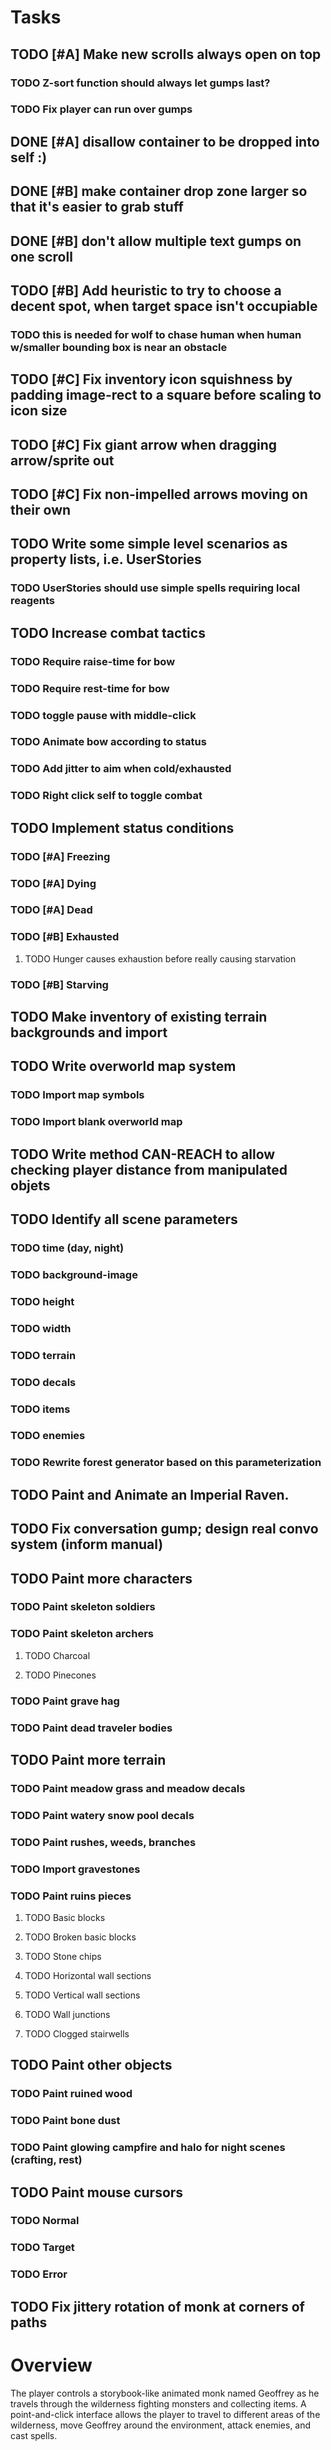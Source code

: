 * Tasks

** TODO [#A] Make new scrolls always open on top
*** TODO Z-sort function should always let gumps last?
*** TODO Fix player can run over gumps
** DONE [#A] disallow container to be dropped into self :)
   CLOSED: [2014-01-08 Wed 00:42]
** DONE [#B] make container drop zone larger so that it's easier to grab stuff 
   CLOSED: [2014-01-08 Wed 00:00]
** DONE [#B] don't allow multiple text gumps on one scroll
   CLOSED: [2014-01-07 Tue 23:32]
** TODO [#B] Add heuristic to try to choose a decent spot, when target space isn't occupiable
*** TODO this is needed for wolf to chase human when human w/smaller bounding box is near an obstacle
** TODO [#C] Fix inventory icon squishness by padding image-rect to a square before scaling to icon size
** TODO [#C] Fix giant arrow when dragging arrow/sprite out
** TODO [#C] Fix non-impelled arrows moving on their own 

** TODO Write some simple level scenarios as property lists, i.e. UserStories
*** TODO UserStories should use simple spells requiring local reagents 

** TODO Increase combat tactics
*** TODO Require raise-time for bow
*** TODO Require rest-time for bow
*** TODO toggle pause with middle-click
*** TODO Animate bow according to status
*** TODO Add jitter to aim when cold/exhausted
*** TODO Right click self to toggle combat

** TODO Implement status conditions
*** TODO [#A] Freezing 
*** TODO [#A] Dying
*** TODO [#A] Dead
*** TODO [#B] Exhausted
**** TODO Hunger causes exhaustion before really causing starvation
*** TODO [#B] Starving

** TODO Make inventory of existing terrain backgrounds and import 

** TODO Write overworld map system
*** TODO Import map symbols
*** TODO Import blank overworld map

** TODO Write method CAN-REACH to allow checking player distance from manipulated objets

** TODO Identify all scene parameters 
*** TODO time (day, night)
*** TODO background-image
*** TODO height
*** TODO width
*** TODO terrain
*** TODO decals
*** TODO items
*** TODO enemies
*** TODO Rewrite forest generator based on this parameterization

** TODO Paint and Animate an Imperial Raven.
** TODO Fix conversation gump; design real convo system (inform manual)

** TODO Paint more characters
*** TODO Paint skeleton soldiers
*** TODO Paint skeleton archers
**** TODO Charcoal
**** TODO Pinecones
*** TODO Paint grave hag
*** TODO Paint dead traveler bodies

** TODO Paint more terrain
*** TODO Paint meadow grass and meadow decals
*** TODO Paint watery snow pool decals
*** TODO Paint rushes, weeds, branches
*** TODO Import gravestones

*** TODO Paint ruins pieces
**** TODO Basic blocks
**** TODO Broken basic blocks
**** TODO Stone chips
**** TODO Horizontal wall sections
**** TODO Vertical wall sections
**** TODO Wall junctions
**** TODO Clogged stairwells

** TODO Paint other objects
*** TODO Paint ruined wood
*** TODO Paint bone dust
*** TODO Paint glowing campfire and halo for night scenes (crafting, rest)

** TODO Paint mouse cursors
*** TODO Normal 
*** TODO Target
*** TODO Error

** TODO Fix jittery rotation of monk at corners of paths

* Overview

The player controls a storybook-like animated monk named Geoffrey as
he travels through the wilderness fighting monsters and collecting
items. A point-and-click interface allows the player to travel to
different areas of the wilderness, move Geoffrey around the
environment, attack enemies, and cast spells.

Combat will consist of ranged attacks by the player, using a bow and
several different kinds of arrows. 

** Manage health, hunger, cold, and scarce food/resources 
** Magic spells
*** All spells require Mind points
*** Some spells require "reagents" i.e. a supply
** Story is exposed through the notebook, written letters/scrolls
*** I found two wraiths, but vanquished them. 
*** I collected skulls for making bone dust.

* Player attributes

** Equipped item
*** Supplies the verb for double clicking objects in the world ?
*** Usually the bow is equipped, so the verb is "attack"
*** When a spell is selected, the spell is cast on the clicked target, etc

** Inventory. 16 stacking item slots

** Statistics. Higher is better.
*** Body (0-100) (death at 0)
*** Mind (0-100) (used for casting spells. cannot cast anything when less than 15%)
**** Slowly recharges

** Conditions. Lower is better.
*** Hunger (0-100) 
**** You must eat periodically. When hunger > 80 your health drains
*** Cold (0-100)
**** When cold reaches 65% your health will drain small amounts (2-5 hp)
**** When cold reaches 80% your health will drain faster 
**** Reduce cold with camp or dry with Warmth
*** Fatigue (0-100)
**** You must eventually sleep. Cannot cast spells when Fatigue > 90

* Modeline status display

** " Equip [ITEMNAME]       Body 100   Mind 100        Hunger 0   Cold 20   Fatigue 30 "
** Can also show single-line message briefly
** Allow light-up color alarm when stat is low or condition is high or new message
*** Queue messages when there are multiples
  
* Gameplay screens

The game's world is shown from an overhead 2-D perspective. The world
view is full-frame, except for a thin black bar across the bottom
called the "modeline". This line is used for status display and
triggering the menu. It is mostly unobtrusive, displaying the meter
bars for Body (Red) and Mind (Blue), and an icon for the currently
equipped item/weapon. Status icons and some other messages will also
be displayed here. The various meters and items can briefly blink when
something requires the player's attention, such as wounding , hunger,
or fatigue.

** Overworld map grid with terrain sectors
*** Each quest is composed of your movements on the symbols of a randomly generated grid map
**** Some mountain (impassable) squares
*** Can only travel 1 square at a time.
**** Expends 10 hunger
**** Expends 20 fatigue
*** Player should have a choice of sectors to move to
**** If he/she wants more herbs, move to glen etc
*** When you move into a sector you get a randomly generated (and/or procedural) level in the sector's style
*** Four entry/exit points to a sector: north, south, east, and west
**** Depends on direction of previous map square occupied
*** Choose when to leave with "Leave Area" unless held by conditions (presence of enemies)

** Exploration/combat as monk in a sector
*** Look around
**** Left click to see name of object
*** Move around
**** Right click open space to move there
*** Double click (or control-click) Geoffrey to open action menu (inventory, spells, etc)
**** Can also click modeline
*** Collect items 
**** Mouse-drag onto character or into inventory gump
*** Fight enemies
**** Double-click (or control-click) enemy to fire arrow
*** Cast spells
**** Click background of inventory gump to flip page to Spells/Stats
*** Modal gumps for close-ups of scrolls, books, maps
**** Gumps halt action, but updates still happen (RUNs do not)
**** Right click to close gump

** Menu with traditional RPG checkpoint save/load system.
*** Should only be able to save at campfire when no enemies present.

* Actions

** Fire bow (1 fatigue, 1 arrow)
*** choose target while action paused
*** can also double-click enemy 
** Open inventory
*** Shows the inventory gump
*** Can eat food, use other items
** Cast spell
*** Shows spell list
** Make camp (1 fatigue) (3 firewood)
*** puts out the small tent and firepit
*** camp provides good healing and mana restoration.
*** can only craft items at camp

* Geoffrey's initial Spells

** Spark (2 mana)
*** Light torches, campfires, and dry out even soaked wood
** Hearth stone (2 mana) (1 stone chips)
*** Heat up stone chips held in the hand
*** Reduces cold by 5pts
*** Does not consume the chips
** Light (2 mana)
*** Casts light with medium radius
*** Lasts for 4 minutes 
*** Very slight flicker of circle
*** Required in dark areas
*** Certain enemies can negate magic spell effects, dousing your light
** Cure meat (5 mana)  
*** Create healing-jerky from animal carcasses
** Cure light wounds (25 mana) (2 ginseng) 
*** Heals between 10-15 mana
** Hold creature (8 mana) (2 thornweed)
*** 80% chance of briefly paralyzing target so they cannot move or attack
** Craft arrows (1 mana) (3 fatigue) (stone chips, wood) 
*** Create bundle of 20 arrows
** Boil grasses (2 fatigue) (3 grasses)
*** Make small amounts of thin gruel. requires wild grasses and water)

* Spell scrolls found in ruins or on dead travelers

** Vault on roadway, raven delivers story note or magic spell
** Craft silver arrows (1 mana) (8 fatigue) (stone chips, silverwood)
*** Create 10 3x-powerful arrows
** Craft crystal arrow (20 mana) (snow)
** Phantom Scythe (10 mana)
*** Creates white or wheat bread
** Protection (15 mana) (1 ginseng, 1 thornweed)
*** Temporary 35% reduction in combat damage received
** Cause Fear (15 mana) (1 nightshade)
*** 80% chance of enemy fleeing
** Dispel magic (20 mana) (1 ginseng)
*** 60% chance of removing ordinary spell effects. 
** Cure heavy wounds (50 mana) (2 ginseng)
*** Heals between 40-60 HP
** Explosion (20 mana) (1 nightshade, 2 stone chips)
*** 90% chance of scorching several enemies in target area

* Items

** Arrows
*** Wood: 5 damage
**** TODO "Use" method fires arrow at current target
**** TODO "Collide" method applies damage to target, if it hits
*** Silver: 15 damage
*** Crystal: 50 damage
** White bread
*** Hunger -10
*** HP +5
** Wheat bread
*** Hunger -15
*** HP +8
** Dried Jerky
*** Hunger -30
*** HP +14
** Elixir
*** Mana +40
** Silver Elixir
*** Mana +100
** Stones, stone chips
** Charcoal (from other campsites too)
** Branches, wood planks, ruined wood
** Temple Incense
** Nightshade
** Ginseng
** Silverwood 

* Enemies

** Dead travelers (raid for items)
** Wolf
*** 20 HP
** Watcher-in-the-weeds
** Wraith
*** 10 or 15 HP
** Skeleton soldier
*** 15 or 20 HP
** Skeleton archer
*** 20-30 HP
** Grave hag
*** 10 HP

* Locations
** Nothbess
*** Campsite, Lucius
** Meadow
*** Grass, bushes, weeds
*** Trees
*** Flowers
*** Some herbs
** Field
*** Grass, weeds
*** Wolves
*** Flowers
** Ancient roadway
*** Grass, ochre-toned rock road
*** Stone chips
*** Watcher in the weeds
*** Xalcium bead
** Forgotten cemetery
*** Snow with gravestones
*** Old metal fences
*** Grave hags
*** Silverwood
*** Stone chips
*** Bone dust
** Glen
*** Dirt, grass, bushes, weeds
*** Herbs
*** Firewood
*** Silverwood
*** Flowers
*** Wood chips
** Forest
*** Evergreen trees
*** Wraiths
*** Firewood
*** Herbs
*** Wood chips
*** Pinecones
*** Dead travellers
** Frozen Meadow
*** Snow, dead grass, dead bushes
*** Precipitation/wetness
*** Wolves
*** Silverwood
*** Wraiths
** Snowy glen
*** Snowy evergreens (turning brown)
*** Firewood 
*** Wood chips
*** Pinecones
*** Wolves
*** Skeleton soldiers
** Ruins 
*** Snow, dirt, dead grass
*** Waterlogged areas
*** Item boxes with scrolls w/ dried herbs/flowers
*** Stone chips
*** Story scroll pieces
*** Skeleton soldiers
*** Wraiths
** ----------NIGHTFALL------------
** Frozen crossing
*** Skeleton archers
*** Icy crossing with broken ice/water areas
** Dead forest hills
*** Dead trees
*** Firewood
*** Skeleton soldiers
*** Skeleton archers
** Mountain pass
*** Wolves
** Road to Valisade


<dto> my concept for this is that on some playthroughs you might find magic
      potions and spells in the item boxes and on dead travelers, and that'd
      be a somewhat more magical playthrough, whereas on other playthroughs
      you'd randomly get silver and crystal arrows.  [11:29]
<dto> and similarly, you'd find different story fragments, so that by the time
      you've had enough and got through to the ending, you've seen a pretty
      good share of the content.   [11:30]
<dto> this also means that the early and mid game can vary more than the
      endgame areas, since they'll be played less often

SHOULD be able to solve endgame both ways, most magic supplements combat

ALSO have a stealth spell, a way to avoid confrontation

FORGET-ME-NOTS and Temporal Seance

** DONE Fix crash when trying to move remains
   CLOSED: [2014-01-04 Sat 03:02]
** DONE Fix misaligned text bubbles when identifying objects in gumps and window is not at 0,0
   CLOSED: [2014-01-04 Sat 03:02]
** DONE Allow to activate objects in gumps
   CLOSED: [2014-01-04 Sat 03:00]


** DONE Write several scroll items to find
   CLOSED: [2014-01-03 Fri 01:29]
** DONE fix pathfinding timeout for unreachable areas (expand first bounding box)
   CLOSED: [2014-01-02 Thu 19:04]
** DONE refresh inventory after drop on container
   CLOSED: [2014-01-02 Thu 19:30]
** DONE Don't allow multiple browsers on one object
   CLOSED: [2014-01-02 Thu 19:30]
** DONE Don't allow to drop gumps into containers
   CLOSED: [2014-01-02 Thu 19:31]
** DONE Add arrow to indicate drag-hover candidate and success/failure
   CLOSED: [2014-01-02 Thu 20:16]
** DONE Make sure bread can't accept objects 
   CLOSED: [2014-01-02 Thu 20:16]
*** DONE wrap "can-accept" with somehting that has a better name?
    CLOSED: [2014-01-02 Thu 20:16]
** DONE Lengthen double click time
   CLOSED: [2014-01-02 Thu 20:16]

** DONE Create generic inventory/spellbook gump
   CLOSED: [2014-01-01 Wed 20:43]
*** DONE Display container's name in the corner
    CLOSED: [2014-01-01 Wed 20:43]
*** DONE Drag into/out of containers
    CLOSED: [2014-01-01 Wed 20:43]
*** DONE Re-use existing gump background 
    CLOSED: [2013-12-31 Tue 19:11]
** DONE Implement simple modeline
   CLOSED: [2013-12-30 Mon 19:35]
** DONE Gumps should rise to z-top when opening
   CLOSED: [2013-12-30 Mon 16:37]
** DONE Implement more game logic/rules/lore as CLOS
   CLOSED: [2013-12-30 Mon 16:59]

* Archived Entries

** DONE Watch original sanctuary playthrough vid
   CLOSED: [2014-01-05 Sun 10:25]
   :PROPERTIES:
   :ARCHIVE_TIME: 2014-01-05 Sun 10:53
   :ARCHIVE_FILE: ~/cypress/valisade.org
   :ARCHIVE_OLPATH: Tasks
   :ARCHIVE_CATEGORY: valisade
   :ARCHIVE_TODO: DONE
   :END:

** DONE Inventory art book to see some things already painted for episode 1
   CLOSED: [2014-01-05 Sun 10:25]
   :PROPERTIES:
   :ARCHIVE_TIME: 2014-01-05 Sun 10:53
   :ARCHIVE_FILE: ~/cypress/valisade.org
   :ARCHIVE_OLPATH: Tasks
   :ARCHIVE_CATEGORY: valisade
   :ARCHIVE_TODO: DONE
   :END:

** DONE Indicate non-pathfindable spot with "error X honk"
   CLOSED: [2014-01-04 Sat 19:31]
   :PROPERTIES:
   :ARCHIVE_TIME: 2014-01-05 Sun 10:53
   :ARCHIVE_FILE: ~/cypress/valisade.org
   :ARCHIVE_OLPATH: Tasks
   :ARCHIVE_CATEGORY: valisade
   :ARCHIVE_TODO: DONE
   :END:

** DONE Fix crash when double click arrow in inventory
   CLOSED: [2014-01-04 Sat 19:45]
   :PROPERTIES:
   :ARCHIVE_TIME: 2014-01-05 Sun 10:53
   :ARCHIVE_FILE: ~/cypress/valisade.org
   :ARCHIVE_OLPATH: Tasks
   :ARCHIVE_CATEGORY: valisade
   :ARCHIVE_TODO: DONE
   :END:

** DONE Paint wolves
   CLOSED: [2014-01-05 Sun 10:26]
   :PROPERTIES:
   :ARCHIVE_TIME: 2014-01-05 Sun 10:53
   :ARCHIVE_FILE: ~/cypress/valisade.org
   :ARCHIVE_OLPATH: Tasks
   :ARCHIVE_CATEGORY: valisade
   :ARCHIVE_TODO: DONE
   :END:

** DONE Paint arrows
   CLOSED: [2014-01-05 Sun 10:26]
   :PROPERTIES:
   :ARCHIVE_TIME: 2014-01-05 Sun 10:53
   :ARCHIVE_FILE: ~/cypress/valisade.org
   :ARCHIVE_OLPATH: Tasks
   :ARCHIVE_CATEGORY: valisade
   :ARCHIVE_TODO: DONE
   :END:
*** DONE Wood
    CLOSED: [2014-01-05 Sun 10:26]
*** DONE Silver
    CLOSED: [2014-01-05 Sun 10:26]
*** DONE Crystal
    CLOSED: [2014-01-05 Sun 10:26]

** DONE firewood
   CLOSED: [2014-01-05 Sun 10:26]
   :PROPERTIES:
   :ARCHIVE_TIME: 2014-01-05 Sun 10:53
   :ARCHIVE_FILE: ~/cypress/valisade.org
   :ARCHIVE_OLPATH: Tasks/Paint items
   :ARCHIVE_CATEGORY: valisade
   :ARCHIVE_TODO: DONE
   :END:

** DONE silverwood
   CLOSED: [2014-01-05 Sun 10:26]
   :PROPERTIES:
   :ARCHIVE_TIME: 2014-01-05 Sun 10:53
   :ARCHIVE_FILE: ~/cypress/valisade.org
   :ARCHIVE_OLPATH: Tasks/Paint items
   :ARCHIVE_CATEGORY: valisade
   :ARCHIVE_TODO: DONE
   :END:

** DONE stone chips
   CLOSED: [2014-01-05 Sun 10:26]
   :PROPERTIES:
   :ARCHIVE_TIME: 2014-01-05 Sun 10:53
   :ARCHIVE_FILE: ~/cypress/valisade.org
   :ARCHIVE_OLPATH: Tasks/Paint items
   :ARCHIVE_CATEGORY: valisade
   :ARCHIVE_TODO: DONE
   :END:

** DONE Hold Creature symbol
   CLOSED: [2014-01-05 Sun 10:26]
   :PROPERTIES:
   :ARCHIVE_TIME: 2014-01-05 Sun 10:53
   :ARCHIVE_FILE: ~/cypress/valisade.org
   :ARCHIVE_OLPATH: Tasks/Paint items
   :ARCHIVE_CATEGORY: valisade
   :ARCHIVE_TODO: DONE
   :END:

** DONE Elixir
   CLOSED: [2014-01-05 Sun 10:26]
   :PROPERTIES:
   :ARCHIVE_TIME: 2014-01-05 Sun 10:54
   :ARCHIVE_FILE: ~/cypress/valisade.org
   :ARCHIVE_OLPATH: Tasks/Paint skeleton archers
   :ARCHIVE_CATEGORY: valisade
   :ARCHIVE_TODO: DONE
   :END:

** DONE Silver Elixir
   CLOSED: [2014-01-05 Sun 10:27]
   :PROPERTIES:
   :ARCHIVE_TIME: 2014-01-05 Sun 10:54
   :ARCHIVE_FILE: ~/cypress/valisade.org
   :ARCHIVE_OLPATH: Tasks/Paint skeleton archers
   :ARCHIVE_CATEGORY: valisade
   :ARCHIVE_TODO: DONE
   :END:

** DONE Nightshade
   CLOSED: [2014-01-05 Sun 10:27]
   :PROPERTIES:
   :ARCHIVE_TIME: 2014-01-05 Sun 10:54
   :ARCHIVE_FILE: ~/cypress/valisade.org
   :ARCHIVE_OLPATH: Tasks/Paint skeleton archers
   :ARCHIVE_CATEGORY: valisade
   :ARCHIVE_TODO: DONE
   :END:

** DONE Ginseng
   CLOSED: [2014-01-05 Sun 10:27]
   :PROPERTIES:
   :ARCHIVE_TIME: 2014-01-05 Sun 10:54
   :ARCHIVE_FILE: ~/cypress/valisade.org
   :ARCHIVE_OLPATH: Tasks/Paint skeleton archers
   :ARCHIVE_CATEGORY: valisade
   :ARCHIVE_TODO: DONE
   :END:

** DONE Thornweed
   CLOSED: [2014-01-05 Sun 10:27]
   :PROPERTIES:
   :ARCHIVE_TIME: 2014-01-05 Sun 10:54
   :ARCHIVE_FILE: ~/cypress/valisade.org
   :ARCHIVE_OLPATH: Tasks/Paint skeleton archers
   :ARCHIVE_CATEGORY: valisade
   :ARCHIVE_TODO: DONE
   :END:

** DONE Paint more trees
   CLOSED: [2014-01-05 Sun 10:27]
   :PROPERTIES:
   :ARCHIVE_TIME: 2014-01-05 Sun 10:54
   :ARCHIVE_FILE: ~/cypress/valisade.org
   :ARCHIVE_OLPATH: Tasks
   :ARCHIVE_CATEGORY: valisade
   :ARCHIVE_TODO: DONE
   :END:
*** DONE Evergreens
    CLOSED: [2014-01-05 Sun 10:27]
*** TODO Dying evergreens
*** TODO Dead trees

** DONE Paint silver item boxes
   CLOSED: [2014-01-05 Sun 10:27]
   :PROPERTIES:
   :ARCHIVE_TIME: 2014-01-05 Sun 10:54
   :ARCHIVE_FILE: ~/cypress/valisade.org
   :ARCHIVE_OLPATH: Tasks
   :ARCHIVE_CATEGORY: valisade
   :ARCHIVE_TODO: DONE
   :END:

** DONE Fix camera scrolling jitter
   CLOSED: [2014-01-05 Sun 10:28]
   :PROPERTIES:
   :ARCHIVE_TIME: 2014-01-05 Sun 10:54
   :ARCHIVE_FILE: ~/cypress/valisade.org
   :ARCHIVE_OLPATH: Tasks
   :ARCHIVE_CATEGORY: valisade
   :ARCHIVE_TODO: DONE
   :END:

** DONE Fix wraith texture bounding box squishness
   CLOSED: [2014-01-05 Sun 10:28]
   :PROPERTIES:
   :ARCHIVE_TIME: 2014-01-05 Sun 10:54
   :ARCHIVE_FILE: ~/cypress/valisade.org
   :ARCHIVE_OLPATH: Tasks
   :ARCHIVE_CATEGORY: valisade
   :ARCHIVE_TODO: DONE
   :END:

** DONE fix arrows not rendering
   CLOSED: [2014-01-05 Sun 18:27]
   :PROPERTIES:
   :ARCHIVE_TIME: 2014-01-05 Sun 18:33
   :ARCHIVE_FILE: ~/cypress/valisade.org
   :ARCHIVE_OLPATH: Tasks
   :ARCHIVE_CATEGORY: valisade
   :ARCHIVE_TODO: DONE
   :END:

** DONE fix some image squishness
   CLOSED: [2014-01-05 Sun 18:33]
   :PROPERTIES:
   :ARCHIVE_TIME: 2014-01-05 Sun 18:33
   :ARCHIVE_FILE: ~/cypress/valisade.org
   :ARCHIVE_OLPATH: Tasks
   :ARCHIVE_CATEGORY: valisade
   :ARCHIVE_TODO: DONE
   :END:

** DONE fix checkbox not appearing after reset
   CLOSED: [2014-01-06 Mon 04:20]
   :PROPERTIES:
   :ARCHIVE_TIME: 2014-01-06 Mon 04:21
   :ARCHIVE_FILE: ~/cypress/valisade.org
   :ARCHIVE_OLPATH: Tasks
   :ARCHIVE_CATEGORY: valisade
   :ARCHIVE_TODO: DONE
   :END:

** DONE bring back modeline
   CLOSED: [2014-01-06 Mon 04:20]
   :PROPERTIES:
   :ARCHIVE_TIME: 2014-01-06 Mon 04:21
   :ARCHIVE_FILE: ~/cypress/valisade.org
   :ARCHIVE_OLPATH: Tasks
   :ARCHIVE_CATEGORY: valisade
   :ARCHIVE_TODO: DONE
   :END:

** TODO Implement magic spells
   :PROPERTIES:
   :ARCHIVE_TIME: 2014-01-06 Mon 17:38
   :ARCHIVE_FILE: ~/cypress/valisade.org
   :ARCHIVE_OLPATH: Tasks
   :ARCHIVE_CATEGORY: valisade
   :ARCHIVE_TODO: TODO
   :END:
*** DONE Import spell/action icons
    CLOSED: [2014-01-06 Mon 13:59]
*** DONE Write function that checks that given required reagents/quantities/conditions are present
    CLOSED: [2014-01-06 Mon 13:58]

*** TODO Implement player status conditions via reagent

*** TODO Implement camp/ "magic tent" and other basic spells

** DONE Show quantity in container
   CLOSED: [2014-01-06 Mon 17:38]
   :PROPERTIES:
   :ARCHIVE_TIME: 2014-01-06 Mon 17:38
   :ARCHIVE_FILE: ~/cypress/valisade.org
   :ARCHIVE_OLPATH: Tasks/RESUME after issuing order
   :ARCHIVE_CATEGORY: valisade
   :ARCHIVE_TODO: DONE
   :END:

** DONE Merge items when adding to inventory
   CLOSED: [2014-01-06 Mon 17:38]
   :PROPERTIES:
   :ARCHIVE_TIME: 2014-01-06 Mon 17:38
   :ARCHIVE_FILE: ~/cypress/valisade.org
   :ARCHIVE_OLPATH: Tasks/RESUME after issuing order
   :ARCHIVE_CATEGORY: valisade
   :ARCHIVE_TODO: DONE
   :END:

** DONE indicate PAUSED status in lower-right corner
   CLOSED: [2014-01-06 Mon 18:14]
   :PROPERTIES:
   :ARCHIVE_TIME: 2014-01-06 Mon 18:14
   :ARCHIVE_FILE: ~/cypress/valisade.org
   :ARCHIVE_OLPATH: Tasks/Implement tactical combat
   :ARCHIVE_CATEGORY: valisade
   :ARCHIVE_TODO: DONE
   :END:

** DONE toggle pause with SPACEBAR
   CLOSED: [2014-01-06 Mon 18:11]
   :PROPERTIES:
   :ARCHIVE_TIME: 2014-01-06 Mon 18:14
   :ARCHIVE_FILE: ~/cypress/valisade.org
   :ARCHIVE_OLPATH: Tasks/Implement tactical combat/implement PAUSE and RESUME functions
   :ARCHIVE_CATEGORY: valisade
   :ARCHIVE_TODO: DONE
   :END:


** TODO Fix showing any items on top of gumps
   :PROPERTIES:
   :ARCHIVE_TIME: 2014-01-06 Mon 18:15
   :ARCHIVE_FILE: ~/cypress/valisade.org
   :ARCHIVE_OLPATH: Tasks
   :ARCHIVE_CATEGORY: valisade
   :ARCHIVE_TODO: DONE
   :END:

** DONE Remove Lucius for now
   CLOSED: [2014-01-06 Mon 15:33]

** TODO containers should not stack
   :PROPERTIES:
   :ARCHIVE_TIME: 2014-01-07 Tue 13:25
   :ARCHIVE_FILE: ~/cypress/valisade.org
   :ARCHIVE_OLPATH: Tasks
   :ARCHIVE_CATEGORY: valisade
   :ARCHIVE_TODO: TODO
   :END:

** TODO only consume one beef
   :PROPERTIES:
   :ARCHIVE_TIME: 2014-01-07 Tue 13:25
   :ARCHIVE_FILE: ~/cypress/valisade.org
   :ARCHIVE_OLPATH: Tasks
   :ARCHIVE_CATEGORY: valisade
   :ARCHIVE_TODO: TODO
   :END:

